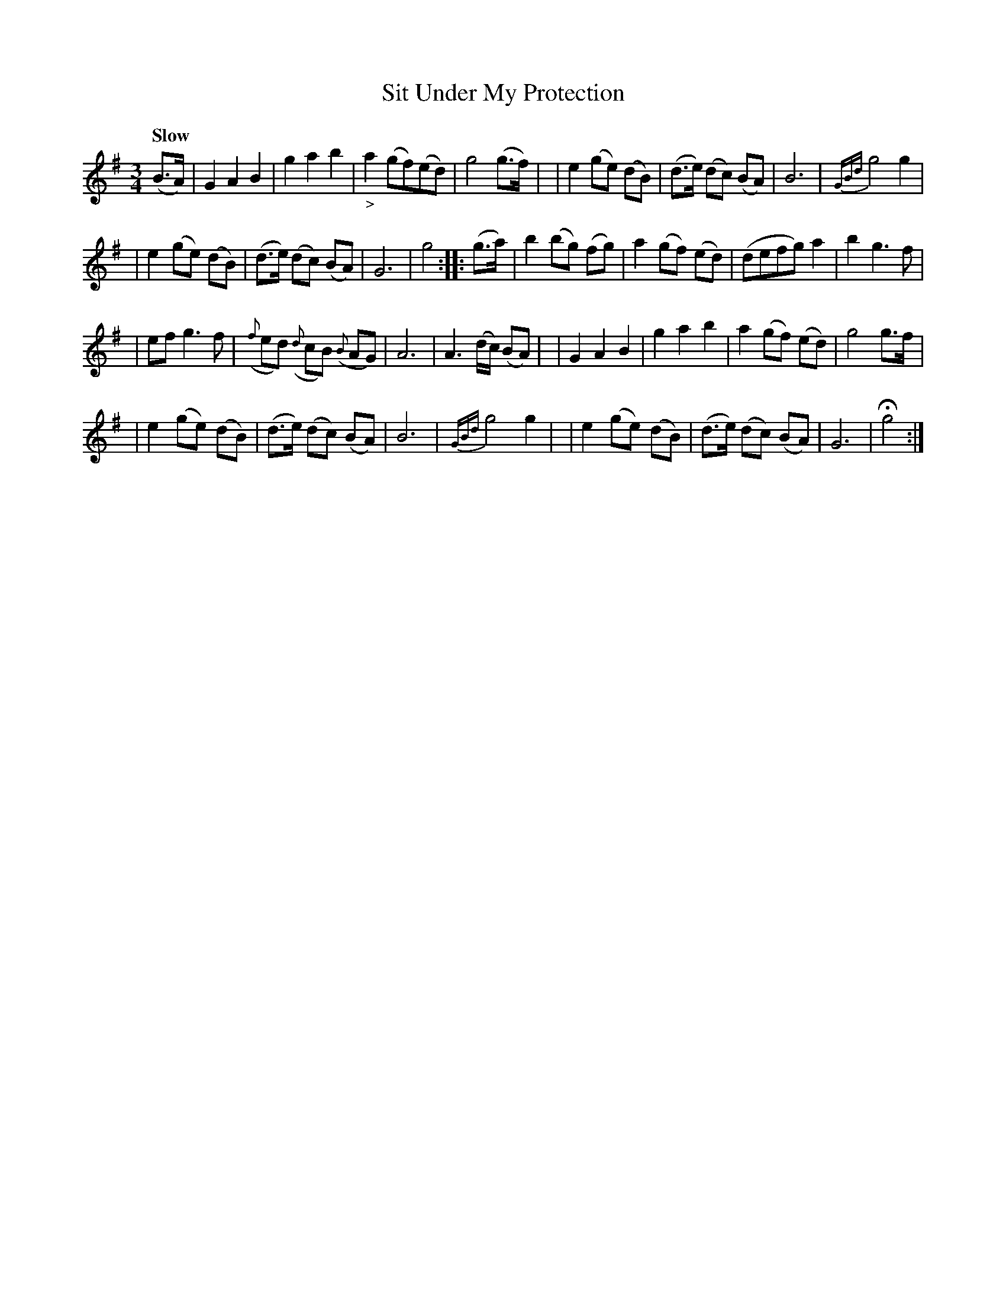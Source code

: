 X: 182
T: Sit Under My Protection
R: air
%S: s:4 b:32(8+8+8+8)
B: O'Neill's 1850 #182
Z: 1997 henrik.norbeck@mailbox.swipnet.se
Q: "Slow"
M: 3/4
L: 1/8
K: G
(B>A) \
| G2 A2 B2 | g2 a2 b2 | "_>"a2 (gf)(ed) | g4 (g>f) |\
| e2 (ge) (dB) | (d>e) (dc) (BA) | B6 | {GBd}g4 g2 |
| e2 (ge) (dB) | (d>e) (dc) (BA) | G6 | g4 :: (g>a) \
| b2 (bg) (fg) | a2 (gf) (ed) | (defg) a2 | b2 g3 f |
| ef g3 f | ({f}ed) ({d}cB) ({B}AG) | A6 | A3 (d/c/) (BA) |\
| G2 A2 B2 | g2 a2 b2 | a2 (gf) (ed) | g4 g>f |
| e2 (ge) (dB) | (d>e) (dc) (BA) | B6 | {GBd}g4 g2 |\
| e2 (ge) (dB) | (d>e) (dc) (BA) | G6 | Hg4 :|
